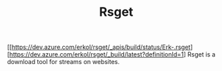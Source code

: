 #+TITLE: Rsget
[[https://dev.azure.com/erkol/rsget/_apis/build/status/Erk-.rsget][https://dev.azure.com/erkol/rsget/_build/latest?definitionId=1]
Rsget is a download tool for streams on websites.
